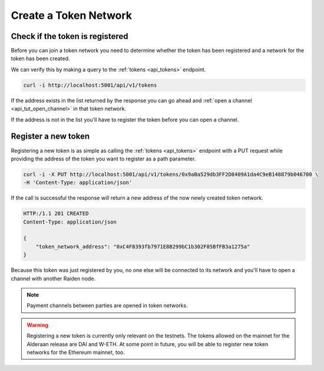 Create a Token Network
======================

Check if the token is registered
--------------------------------

Before you can join a token network you need to determine whether the
token has been registered and a network for the token has been created.

We can verify this by making a query to the :ref:`tokens <api_tokens>` endpoint.

.. code:: bash

   curl -i http://localhost:5001/api/v1/tokens

If the address exists in the list returned by the response you can go
ahead and :ref:`open a channel <api_tut_open_channel>` in
that token network.

If the address is not in the list you'll have to register the token before you can open a channel.

.. _api_tut_register_token:

Register a new token
--------------------

Registering a new token is as simple as calling the
:ref:`tokens <api_tokens>` endpoint with a
PUT request while providing the address of the token you want to
register as a path parameter.

.. code:: bash

   curl -i -X PUT http://localhost:5001/api/v1/tokens/0x9aBa529db3FF2D8409A1da4C9eB148879b046700 \
   -H 'Content-Type: application/json'

If the call is successful the response will return a new address of the
now newly created token network.

.. code:: bash

   HTTP:/1.1 201 CREATED
   Content-Type: application/json

   {
       "token_network_address": "0xC4F8393fb7971E8B299bC1b302F85BfFB3a1275a"
   }

Because this token was just registered by you, no one else will be
connected to its network and you'll have to open a channel with another
Raiden node.

.. note::
   
   Payment channels between parties are opened in token networks.

.. warning::

   Registering a new token is currently only relevant on the testnets. The
   tokens allowed on the mainnet for the Alderaan release are DAI and W-ETH. At
   some point in future, you will be able to register new token networks for
   the Ethereum mainnet, too. 
